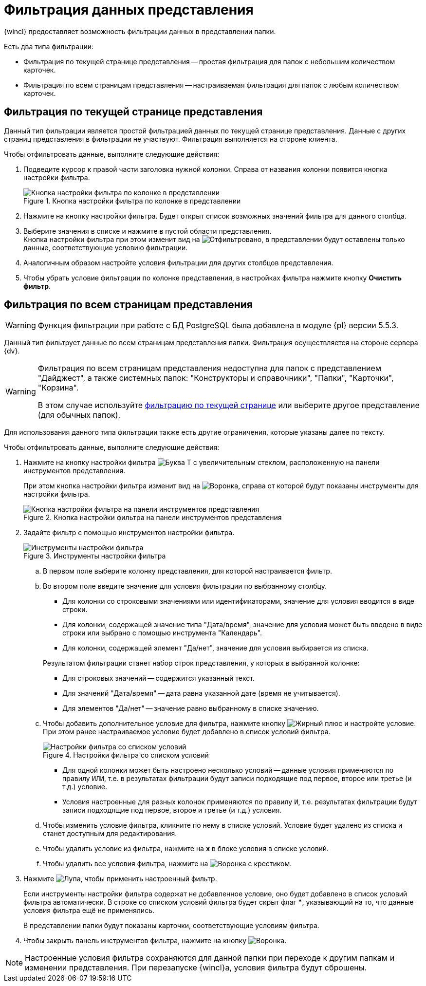 = Фильтрация данных представления

{wincl} предоставляет возможность фильтрации данных в представлении папки.

.Есть два типа фильтрации:
* Фильтрация по текущей странице представления -- простая фильтрация для папок с небольшим количеством карточек.
* Фильтрация по всем страницам представления -- настраиваемая фильтрация для папок с любым количеством карточек.

[#current-page]
== Фильтрация по текущей странице представления

Данный тип фильтрации является простой фильтрацией данных по текущей странице представления. Данные с других страниц представления в фильтрации не участвуют. Фильтрация выполняется на стороне клиента.

.Чтобы отфильтровать данные, выполните следующие действия:
. Подведите курсор к правой части заголовка нужной колонки. Справа от названия колонки появится кнопка настройки фильтра.
+
.Кнопка настройки фильтра по колонке в представлении
image::filter-futton.png[Кнопка настройки фильтра по колонке в представлении]
+
. Нажмите на кнопку настройки фильтра. Будет открыт список возможных значений фильтра для данного столбца.
. Выберите значения в списке и нажмите в пустой области представления. +
Кнопка настройки фильтра при этом изменит вид на image:buttons/filter-filtered.png[Отфильтровано], в представлении будут оставлены только данные, соответствующие условию фильтрации.
+
. Аналогичным образом настройте условия фильтрации для других столбцов представления.
. Чтобы убрать условие фильтрации по колонке представления, в настройках фильтра нажмите кнопку *Очистить фильтр*.

[#all-pages]
== Фильтрация по всем страницам представления

[WARNING]
====
Функция фильтрации при работе с БД PostgreSQL была добавлена в модуле {pl} версии 5.5.3.
====

Данный тип фильтрует данные по всем страницам представления папки. Фильтрация осуществляется на стороне сервера {dv}.

[WARNING]
====
Фильтрация по всем страницам представления недоступна для папок с представлением "Дайджест", а также системных папок: "Конструкторы и справочники", "Папки", "Карточки", "Корзина".

В этом случае используйте <<current-page,фильтрацию по текущей странице>> или выберите другое представление (для обычных папок).
====

Для использования данного типа фильтрации также есть другие ограничения, которые указаны далее по тексту.

.Чтобы отфильтровать данные, выполните следующие действия:
. Нажмите на кнопку настройки фильтра image:buttons/server-filter.png[Буква Т с увеличительным стеклом], расположенную на панели инструментов представления.
+
При этом кнопка настройки фильтра изменит вид на image:buttons/server-filter-close.png[Воронка], справа от которой будут показаны инструменты для настройки фильтра.
+
.Кнопка настройки фильтра на панели инструментов представления
image::filter-server-open.png[Кнопка настройки фильтра на панели инструментов представления]
+
. Задайте фильтр с помощью инструментов настройки фильтра.
+
.Инструменты настройки фильтра
image::filter-server-settings.png[Инструменты настройки фильтра]
+
.. В первом поле выберите колонку представления, для которой настраивается фильтр.
//+
//Фильтр не может быть применен к колонкам, значение которых является вычисляемым -- такие колонки в списке не отображаются.
//+
.. Во втором поле введите значение для условия фильтрации по выбранному столбцу.
+
--
* Для колонки со строковыми значениями или идентификаторами, значение для условия вводится в виде строки.
* Для колонки, содержащей значение типа "Дата/время", значение для условия может быть введено в виде строки или выбрано с помощью инструмента "Календарь".
* Для колонки, содержащей элемент "Да/нет", значение для условия выбирается из списка.
--
+
****
.Результатом фильтрации станет набор строк представления, у которых в выбранной колонке:
* Для строковых значений -- содержится указанный текст.
* Для значений "Дата/время" -- дата равна указанной дате (время не учитывается).
* Для элементов "Да/нет" -- значение равно выбранному в списке значению.
****
+
.. Чтобы добавить дополнительное условие для фильтра, нажмите кнопку image:buttons/plus-black.png[Жирный плюс] и настройте условие. При этом ранее настраиваемое условие будет добавлено в список условий фильтра.
+
.Настройки фильтра со списком условий
image::server-filter-conditions.png[Настройки фильтра со списком условий]
+
* Для одной колонки может быть настроено несколько условий -- данные условия применяются по правилу `ИЛИ`, т.е. в результатах фильтрации будут записи подходящие под первое, второе или третье (и т.д.) условие.
* Условия настроенные для разных колонок применяются по правилу `И`, т.е. результатах фильтрации будут записи подходящие под первое, второе и третье (и т.д.) условия.
+
.. Чтобы изменить условие фильтра, кликните по нему в списке условий. Условие будет удалено из списка и станет доступным для редактирования.
.. Чтобы удалить условие из фильтра, нажмите на *x* в блоке условия в списке условий.
.. Чтобы удалить все условия фильтра, нажмите на image:buttons/clear-server-filter.png[Воронка с крестиком].
. Нажмите image:buttons/magn-glass.png[Лупа], чтобы применить настроенный фильтр.
+
Если инструменты настройки фильтра содержат не добавленное условие, оно будет добавлено в список условий фильтра автоматически. В строке со списком условий фильтра будет скрыт флаг *&#42;*, указывающий на то, что данные условия фильтра ещё не применялись.
+
В представлении папки будут показаны карточки, соответствующие условиям фильтра.
+
. Чтобы закрыть панель инструментов фильтра, нажмите на кнопку image:buttons/server-filter-close.png[Воронка].

NOTE: Настроенные условия фильтра сохраняются для данной папки при переходе к другим папкам и изменении представления. При перезапуске {wincl}а, условия фильтра будут сброшены.
